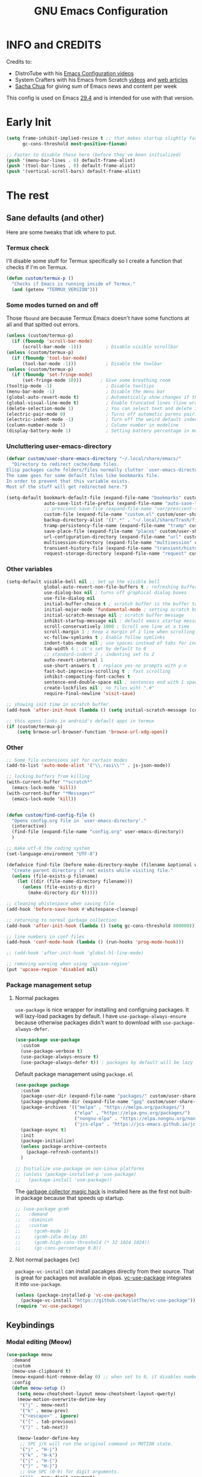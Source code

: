 #+title: GNU Emacs Configuration
#+auto_tangle: t

* Table of Contents :toc:noexport:
- [[#info-and-credits][INFO and CREDITS]]
- [[#early-init][Early Init]]
- [[#the-rest][The rest]]
  - [[#sane-defaults-and-other][Sane defaults (and other)]]
    - [[#termux-check][Termux check]]
    - [[#some-modes-turned-on-and-off][Some modes turned on and off]]
    - [[#uncluttering-user-emacs-directory][Uncluttering user-emacs-directory]]
    - [[#other-variables][Other variables]]
    - [[#other][Other]]
    - [[#package-management-setup][Package management setup]]
      - [[#normal-packages][Normal packages]]
      - [[#not-normal-packages-vc][Not normal packages (vc)]]
  - [[#keybindings][Keybindings]]
    - [[#modal-editing-meow][Modal editing (Meow)]]
    - [[#flashing][Flashing]]
    - [[#setting-keybindings][Setting keybindings]]
  - [[#built-in-packages][Built-in packages]]
    - [[#abbreviations][Abbreviations]]
    - [[#file-history][File history]]
    - [[#remembering-file-place][Remembering file place]]
    - [[#eww][EWW]]
    - [[#line-numbers][Line numbers]]
    - [[#project-management][Project management]]
    - [[#tabs][Tabs]]
    - [[#ibuffer][Ibuffer]]
  - [[#appearance][Appearance]]
    - [[#dashboard][Dashboard]]
    - [[#fonts][Fonts]]
      - [[#setting-fonts][Setting fonts]]
      - [[#enabling-programming-ligatures][Enabling programming ligatures]]
      - [[#mixed-pitch][Mixed Pitch]]
    - [[#highlight-todo][Highlight TODO]]
    - [[#icons][Icons]]
      - [[#all-the-icons][ALL THE ICONS]]
      - [[#nerd-icons][NERD ICONS]]
    - [[#modeline][Modeline]]
    - [[#rainbow-delimiters][Rainbow delimiters]]
    - [[#dispaly-color-codes][Dispaly color codes]]
    - [[#theme][Theme]]
  - [[#completion][Completion]]
    - [[#in-buffer-completion-corfu][In-buffer completion (corfu)]]
    - [[#minibuffer-completion-vertico-with-consult][Minibuffer completion (vertico with consult)]]
      - [[#vertico][Vertico]]
      - [[#consult][Consult]]
      - [[#annotations-marginalia][Annotations (marginalia)]]
  - [[#dired][Dired]]
    - [[#dired-1][Dired]]
    - [[#dirvish][Dirvish]]
  - [[#docs][Docs]]
    - [[#helpful][Helpful]]
    - [[#which-key][Which-key]]
  - [[#elfeed][Elfeed]]
  - [[#magit][Magit]]
  - [[#org-mode][Org Mode]]
    - [[#initial-tweaks][Initial tweaks]]
    - [[#org-tempo][Org Tempo]]
    - [[#org-appear][Org appear]]
    - [[#org-auto-tangle][Org auto tangle]]
    - [[#org-roam][Org Roam]]
    - [[#org-yt][Org yt]]
    - [[#sliced-images][Sliced images]]
    - [[#toc][TOC]]
  - [[#parenthesis][Parenthesis]]
  - [[#programming][Programming]]
    - [[#compiling][Compiling]]
    - [[#flycheck][Flycheck]]
    - [[#lsp][LSP]]
    - [[#language-support][Language support]]
    - [[#languages][Languages]]
      - [[#shells][Shells]]
      - [[#c][C++]]
      - [[#elisp][Elisp]]
      - [[#python][Python]]
      - [[#web][Web]]
    - [[#lorem-ipsum-generator][Lorem ipsum generator]]
    - [[#tree-sitter][Tree-sitter]]
    - [[#templates][Templates]]
      - [[#startup-templates][Startup templates]]
      - [[#command-templates][Command templates]]
  - [[#shells-and-terminals][Shells and terminals]]
    - [[#shell][Shell]]
    - [[#eshell][Eshell]]
      - [[#eat][EAT]]
    - [[#vterm][Vterm]]
  - [[#sudo-edit][Sudo edit]]
  - [[#translation][Translation]]
  - [[#windowbuffer-management][Window/buffer management]]
    - [[#buffer-move][Buffer-move]]
  - [[#writeroom][Writeroom]]
  - [[#display-buffer-alist][display-buffer-alist]]
  - [[#m3u-mode][M3U mode]]

* INFO and CREDITS
Credits to:
- DistroTube with his [[https://youtube.com/playlist?list=PL5--8gKSku15e8lXf7aLICFmAHQVo0KXX][Emacs Configuration videos]]
- System Crafters with his Emacs from Scratch [[https://youtube.com/playlist?list=PLEoMzSkcN8oPH1au7H6B7bBJ4ZO7BXjSZ][videos]] and [[https://systemcrafters.net/emacs-from-scratch/][web articles]]
- [[https://sachachua.com/blog/][Sacha Chua]] for giving sum of Emacs news and content per week

This config is used on Emacs _29.4_ and is intended for use with that version.
* Early Init
#+begin_src emacs-lisp :tangle ./early-init.el
(setq frame-inhibit-implied-resize t ;; that makes startup slightly faster
      gc-cons-threshold most-positive-fixnum)

;; Faster to disable these here (before they've been initialized)
(push '(menu-bar-lines . 0) default-frame-alist)
(push '(tool-bar-lines . 0) default-frame-alist)
(push '(vertical-scroll-bars) default-frame-alist)
#+end_src
* The rest
#+PROPERTY: header-args :tangle init.el
** Sane defaults (and other)
Here are some tweaks that idk where to put.
*** Termux check
I'll disable some stuff for Termux specifically so I create a function that checks if I'm on Termux.
#+begin_src emacs-lisp
(defun custom/termux-p ()
  "Checks if Emacs is running inside of Termux."
  (and (getenv "TERMUX_VERSION")))
#+end_src
*** Some modes turned on and off
Those =fbound= are because Termux Emacs doesn't have some functions at all and that spitted out errors.
#+begin_src emacs-lisp
(unless (custom/termux-p)
  (if (fboundp 'scroll-bar-mode)
      (scroll-bar-mode -1)))         ; Disable visible scrollbar
(unless (custom/termux-p)
  (if (fboundp 'tool-bar-mode)
      (tool-bar-mode -1)))           ; Disable the toolbar
(unless (custom/termux-p)
  (if (fboundp 'set-fringe-mode)
      (set-fringe-mode 10)))       ; Give some breathing room
(tooltip-mode -1)                    ; Disable tooltips
(menu-bar-mode -1)                   ; Disable the menu bar
(global-auto-revert-mode t)          ; Automatically show changes if the file has changed
(global-visual-line-mode t)          ; Enable truncated lines (line wrapping)
(delete-selection-mode 1)            ; You can select text and delete it by typing (in emacs keybindings).
(electric-pair-mode 0)               ; Turns off automatic parens pairing
(electric-indent-mode -1)            ; Turn off the weird default indenting.
(column-number-mode 1)               ; Column number in modeline
(display-battery-mode 1)             ; Setting battery percentage in modeline
#+end_src
*** Uncluttering user-emacs-directory
#+begin_src emacs-lisp
(defvar custom/user-share-emacs-directory "~/.local/share/emacs/"
  "Directory to redirect cache/dump files.
Elisp packages cache folders/files normally clutter `user-emacs-directory'.
The same goes for some default files like bookmarks file.
In order to prevent that this variable exists.
Most of the stuff will get redirected here.")

(setq-default bookmark-default-file (expand-file-name "bookmarks" custom/user-share-emacs-directory) ; bookmarks file put somewhere else
              auto-save-list-file-prefix (expand-file-name "auto-save-list/.saves-" custom/user-share-emacs-directory)
              ;; prescient-save-file (expand-file-name "var/prescient-save.el" custom/user-share-emacs-directory)
              custom-file (expand-file-name "custom.el" custom/user-share-emacs-directory) ; custom settings that emacs autosets put into it's own file
              backup-directory-alist '((".*" . "~/.local/share/Trash/files")) ; moving backup files to trash directory
              tramp-persistency-file-name (expand-file-name "tramp" custom/user-share-emacs-directory) ; tramp file put somewhere else
              save-place-file (expand-file-name "places" custom/user-share-emacs-directory)
              url-configuration-directory (expand-file-name "url" custom/user-share-emacs-directory) ; cache from urls (eww)
              multisession-directory (expand-file-name "multisession" custom/user-share-emacs-directory)
              transient-history-file (expand-file-name "transient/history.el" custom/user-share-emacs-directory)
              request-storage-directory (expand-file-name "request" custom/user-share-emacs-directory))
#+end_src
*** Other variables
#+begin_src emacs-lisp
(setq-default visible-bell nil ;; Set up the visible bell
              global-auto-revert-non-file-buffers t ; refreshing buffers when files have changed
              use-dialog-box nil ; turns off graphical dialog boxes
              use-file-dialog nil
              initial-buffer-choice t ; scratch buffer is the buffer to show at the startup
              initial-major-mode 'fundamental-mode ; setting scratch buffer in `fundamental-mode'
              initial-scratch-message nil ; scratch buffer message
              inhibit-startup-message nil ; default emacs startup message
              scroll-conservatively 1000 ; Scroll one line at a time
              scroll-margin 1 ; Keep a margin of 1 line when scrolling at the window's edge
              vc-follow-symlinks t ; Enable follow symlinks
              indent-tabs-mode nil ; use spaces instead of tabs for indenting
              tab-width 4 ; it's set by default to 8
              ;; standard-indent 2 ; indenting set to 2
              auto-revert-interval 1
              use-short-answers t ; replace yes-no prompts with y-n
              fast-but-imprecise-scrolling t ; fast scrolling
              inhibit-compacting-font-caches t
              sentence-end-double-space nil ; sentences end with 1 space
              create-lockfiles nil ; no files wiht ".#"
              require-final-newline 'visit-save)

;; showing init time in scratch buffer
(add-hook 'after-init-hook (lambda () (setq initial-scratch-message (concat "Initialization time: " (emacs-init-time)))))

;; this opens links in android's default apps in termux
(if (custom/termux-p)
    (setq browse-url-browser-function 'browse-url-xdg-open))
#+end_src
*** Other
#+begin_src emacs-lisp
;; Some file extensions set for certain modes
(add-to-list 'auto-mode-alist '("\\.rasi\\'" . js-json-mode))

;; locking buffers from killing
(with-current-buffer "*scratch*"
  (emacs-lock-mode 'kill))
(with-current-buffer "*Messages*"
  (emacs-lock-mode 'kill))


(defun custom/find-config-file ()
  "Opens config.org file in `user-emacs-directory'."
  (interactive)
  (find-file (expand-file-name "config.org" user-emacs-directory))
  )

;; make utf-8 the coding system
(set-language-environment "UTF-8")

(defadvice find-file (before make-directory-maybe (filename &optional wildcards) activate)
  "Create parent directory if not exists while visiting file."
  (unless (file-exists-p filename)
    (let ((dir (file-name-directory filename)))
      (unless (file-exists-p dir)
        (make-directory dir t)))))

;; cleaning whistespace when saving file
(add-hook 'before-save-hook #'whitespace-cleanup)

;; returning to normal garbage collection
(add-hook 'after-init-hook (lambda () (setq gc-cons-threshold 800000)))

;; line numbers in conf files
(add-hook 'conf-mode-hook (lambda () (run-hooks 'prog-mode-hook)))

;; (add-hook 'after-init-hook 'global-hl-line-mode)

;; removing warning when using `upcase-region'
(put 'upcase-region 'disabled nil)
#+end_src
*** Package management setup
**** Normal packages
=use-package= is nice wrapper for installing and configruing packages.
It will lazy-load packages by default.
I have =use-package-always-ensure= because otherwise packages didn't want to download with =use-package-always-defer=.
#+begin_src emacs-lisp
(use-package use-package
  :custom
  (use-package-verbose t)
  (use-package-always-ensure t)
  (use-package-always-defer t)) ; packages by default will be lazy loaded, like they will have defer: t
#+end_src

Default package management using =package.el=
#+begin_src emacs-lisp
(use-package package
  :custom
  (package-user-dir (expand-file-name "packages/" custom/user-share-emacs-directory))
  (package-gnupghome-dir (expand-file-name "gpg" custom/user-share-emacs-directory))
  (package-archives '(("melpa" . "https://melpa.org/packages/")
                      ("elpa" . "https://elpa.gnu.org/packages/")
                      ("nongnu-elpa" . "https://elpa.nongnu.org/nongnu/")
                      ("jcs-elpa" . "https://jcs-emacs.github.io/jcs-elpa/packages/")))
  (package-async t)
  :init
  (package-initialize)
  (unless package-archive-contents
    (package-refresh-contents))
  )

;; Initialize use-package on non-Linux platforms
;; (unless (package-installed-p 'use-package)
;;   (package-install 'use-package))
#+end_src

The [[https://gitlab.com/koral/gcmh][garbage collector magic hack]] is installed here as the first not built-in package because that speeds up startup.
#+begin_src emacs-lisp
;; (use-package gcmh
;;   :demand
;;   :diminish
;;   :custom
;;     (gcmh-mode 1)
;;     (gcmh-idle-delay 10)
;;     (gcmh-high-cons-threshold (* 32 1024 1024))
;;     (gc-cons-percentage 0.8))
#+end_src
**** Not normal packages (vc)
=package-vc-install= can install pacakges directly from their source.
That is great for packages not available in elpas.
[[https://github.com/slotThe/vc-use-package][vc-use-package]] integrates it into =use-package=.
#+begin_src emacs-lisp
(unless (package-installed-p 'vc-use-package)
  (package-vc-install "https://github.com/slotThe/vc-use-package"))
(require 'vc-use-package)
#+end_src
** Keybindings
*** Modal editing (Meow)
#+begin_src emacs-lisp
(use-package meow
  :demand
  :custom
  (meow-use-clipboard t)
  (meow-expand-hint-remove-delay 0) ;; when set to 0, it disables numbers popup
  :config
  (defun meow-setup ()
    (setq meow-cheatsheet-layout meow-cheatsheet-layout-qwerty)
    (meow-motion-overwrite-define-key
     '("j" . meow-next)
     '("k" . meow-prev)
     '("<escape>" . ignore)
     '("{" . tab-previous)
     '("}" . tab-next))

    (meow-leader-define-key
     ;; SPC j/k will run the original command in MOTION state.
     '("j" . "H-j")
     '("k" . "H-k")
     '("{" . "H-{")
     '("}" . "H-}")
     ;; Use SPC (0-9) for digit arguments.
     '("1" . meow-digit-argument)
     '("2" . meow-digit-argument)
     '("3" . meow-digit-argument)
     '("4" . meow-digit-argument)
     '("5" . meow-digit-argument)
     '("6" . meow-digit-argument)
     '("7" . meow-digit-argument)
     '("8" . meow-digit-argument)
     '("9" . meow-digit-argument)
     '("0" . meow-digit-argument)
     '("/" . meow-keypad-describe-key)
     '("?" . meow-cheatsheet))

    (meow-normal-define-key
     '("0" . meow-expand-0)
     '("9" . meow-expand-9)
     '("8" . meow-expand-8)
     '("7" . meow-expand-7)
     '("6" . meow-expand-6)
     '("5" . meow-expand-5)
     '("4" . meow-expand-4)
     '("3" . meow-expand-3)
     '("2" . meow-expand-2)
     '("1" . meow-expand-1)
     '("-" . negative-argument)
     '(";" . meow-reverse)
     '("," . meow-inner-of-thing)
     '("." . meow-bounds-of-thing)
     '("[" . meow-beginning-of-thing)
     '("]" . meow-end-of-thing)
     '("{" . tab-previous)
     '("}" . tab-next)
     '("a" . meow-append)
     '("A" . meow-open-below)
     '("b" . meow-back-word)
     '("B" . meow-back-symbol)
     '("c" . meow-change)
     '("d" . meow-delete)
     '("D" . meow-backward-delete)
     '("e" . meow-next-word)
     '("E" . meow-next-symbol)
     '("f" . meow-find)
     '("g" . meow-cancel-selection)
     '("G" . meow-grab)
     '("h" . meow-left)
     '("H" . meow-left-expand)
     '("i" . meow-insert)
     '("I" . meow-open-above)
     '("j" . meow-next)
     '("J" . meow-next-expand)
     '("k" . meow-prev)
     '("K" . meow-prev-expand)
     '("l" . meow-right)
     '("L" . meow-right-expand)
     '("m" . meow-join)
     '("n" . meow-search)
     '("o" . meow-block)
     '("O" . meow-to-block)
     '("p" . meow-yank)
     '("q" . meow-quit)
     '("Q" . meow-goto-line)
     '("r" . meow-replace)
     '("R" . meow-swap-grab)
     '("s" . meow-kill)
     '("t" . meow-till)
     '("u" . meow-undo)
     '("U" . meow-undo-in-selection)
     '("v" . meow-visit)
     '("w" . meow-mark-word)
     '("W" . meow-mark-symbol)
     '("x" . meow-line)
     '("X" . meow-goto-line)
     '("y" . meow-save)
     '("Y" . meow-sync-grab)
     '("z" . meow-pop-selection)
     '("'" . repeat)
     '("<escape>" . ignore)))

  (meow-setup)
  (meow-global-mode 1)
  )
#+end_src
*** Flashing
When I do =C-u= or =C-d= I will get a flash at the current line.
#+begin_src emacs-lisp
(use-package pulse
  :config
  (defun custom/pulse-line (&rest _)
    "Pulse the current line."
    (pulse-momentary-highlight-one-line (point)))

  (dolist (command '(meow-beginning-of-thing
                     meow-end-of-thing
                     windmove-up
                     windmove-down
                     windmove-left
                     windmove-right
                     other-window
                     scroll-up-command
                     scroll-down-command
                     tab-select
                     tab-next
                     tab-previous))
    (advice-add command :after #'custom/pulse-line))
  )
#+end_src
*** Setting keybindings
#+begin_src emacs-lisp
;; Make ESC quit prompts immediately
(keymap-global-set "<escape>" 'keyboard-escape-quit)
(keymap-global-set "C-c f c" 'custom/find-config-file)
(keymap-global-set "C-c f ." 'find-file-at-point)
(keymap-global-set "C-x K" 'kill-this-buffer)
;; I don't like default window management keybindings so I set my own
;; They are inspired by Doom Emacs keybindings
(keymap-global-set "C-c w j" 'windmove-down)
(keymap-global-set "C-c w h" 'windmove-left)
(keymap-global-set "C-c w k" 'windmove-up)
(keymap-global-set "C-c w l" 'windmove-right)
(keymap-global-set "C-c w v" 'split-window-right)
(keymap-global-set "C-c w s" 'split-window-below)
(keymap-global-set "C-c w c" 'delete-window)
(keymap-global-set "C-c w w" 'other-window)
(keymap-global-set "C-c w q l" 'windmove-delete-right)
(keymap-global-set "C-c w q h" 'windmove-delete-left)
(keymap-global-set "C-c w q j" 'windmove-delete-down)
(keymap-global-set "C-c w q k" 'windmove-delete-up)
(keymap-global-set "M-/" 'hippie-expand)
;; resizing buffer
(keymap-global-set "C-=" 'text-scale-increase)
(keymap-global-set "C-+" 'text-scale-increase)
(keymap-global-set "C--" 'text-scale-decrease)
(global-set-key (kbd "<C-wheel-up>") 'text-scale-increase)
(global-set-key (kbd "<C-wheel-down>") 'text-scale-decrease)
#+end_src
** Built-in packages
*** Abbreviations
Built-in =abbrev-mode= allows for abbreviations.
#+begin_src emacs-lisp
(use-package abbrev
  :ensure nil
  :hook (text-mode . abbrev-mode) ;; `text-mode' is a parent of `org-mode'
  :config
  (if (custom/termux-p)
      (setq abbrev-file-name "~/storage/shared/Sync/backup/abbrev_defs.el")
    (setq abbrev-file-name "~/Sync/backup/abbrev_defs.el"))
  )
#+end_src

I have /btw/ set for /by the way/.
The cool thing is when you type /Btw/ you get /By the way/ with capital /B/ at the beginning.
*** File history
=recentf= is built-in package for remembering file visit history.
#+begin_src emacs-lisp
(use-package recentf
  :hook ((after-init . recentf-mode)
         (kill-emacs . #'recentf-save-list))
  :bind (("C-c f r" . recentf-open))
  :custom
  (recentf-save-file (expand-file-name "recentf" custom/user-share-emacs-directory)) ; location of the file
  (recentf-max-saved-items nil) ; infinite amount of entries in recentf file
  (recentf-auto-cleanup 'never) ; not cleaning recentf file
  )
#+end_src
*** Remembering file place
#+begin_src emacs-lisp
(use-package saveplace
  :ensure nil
  :hook (after-init . save-place-mode))
#+end_src
*** EWW
#+begin_src emacs-lisp
(use-package eww
  :custom (eww-auto-rename-buffer 'title))
#+end_src
*** Line numbers
#+begin_src emacs-lisp
(use-package display-line-numbers
  :hook (prog-mode . display-line-numbers-mode)
  :custom (display-line-numbers-type 'relative))
#+end_src
*** Project management
I'm using built-in =project= package.
#+begin_src emacs-lisp
(use-package project
  :custom (project-list-file (expand-file-name "projects" custom/user-share-emacs-directory)))
#+end_src
*** Tabs
=tab-bar= is built-in package that emulates web browser tab behaviour.
At first I wanted to use [[https://github.com/nex3/perspective-el][perspective]] to have workspaces but it didn't work so I opted for this.
#+begin_src emacs-lisp
(use-package tab-bar
  :init
  (tab-bar-mode 1)
  ;; (advice-add #'tab-new
  ;;             :after
  ;;             (lambda (&rest _) (when (y-or-n-p "Rename tab? ")
  ;;                                 (call-interactively #'tab-rename))))
  :custom-face
  (tab-bar-tab ((nil (:foreground "#151515" :background "#c8c5c7"))))
  :custom
  (tab-bar-show 1)                     ;; hide bar if <= 1 tabs open
  (tab-bar-close-button-show nil)      ;; hide tab close / X button
  (tab-bar-new-button-show nil)      ;; hide tab close / X button
  (tab-bar-tab-hints t)                ;; show tab numbers
  (tab-bar-auto-width-max nil)
  )
#+end_src
*** Ibuffer
#+begin_src emacs-lisp
(use-package ibuffer
  :bind ("C-x C-b" . ibuffer)
  :custom (ibuffer-default-sorting-mode 'filename/process))
#+end_src
** Appearance
*** Dashboard
I'm using [[https://github.com/ichernyshovvv/enlight][enlight]] as it allows for a very minimal dashboard.
#+begin_src emacs-lisp
(use-package enlight
  :hook (enlight-mode . (lambda () (with-current-buffer "*enlight*"
                                    (emacs-lock-mode 'kill))))
  :custom
  (initial-buffer-choice #'enlight)
  (tab-bar-new-tab-choice #'enlight) ;; buffer to show in new tabs
  (enlight-content
   (concat
    (propertize "Welcome to the Church of Emacs" 'face 'success)
    "\n"
    (concat "Startup time: " (emacs-init-time))
    "\n"
    (enlight-menu
     '(("Org Mode"
        ("Org-Agenda (current day)" (org-agenda nil "a") "a")
        ("Org-Agenda (all ideas)" (org-todo-list "IDEA") "i")
        ("Org-Roam notes" (org-roam-node-find) "n")
        ("Org-Roam today daily" (org-roam-dailies-goto-today) "d"))
       ("Other"
        ("Projects" project-switch-project "p"))
       ("Notes to self"
        ("Press q instead of killing buffers"))))))
)
#+end_src
*** Fonts
**** Setting fonts
#+begin_src emacs-lisp
(set-face-attribute 'default nil
                    :font "JetBrainsMono NFM"
                    :height 90
                    :weight 'medium)
(set-face-attribute 'variable-pitch nil
                    :family "Ubuntu Nerd Font"
                    :height 100
                    :weight 'medium)
(set-face-attribute 'fixed-pitch nil
                    :family "JetBrainsMono NFM Mono"
                    :height 80
                    :weight 'medium)
(set-face-attribute 'fixed-pitch-serif nil
                    :inherit 'fixed-pitch
                    :slant 'italic)

;; Makes commented text and keywords italics.
;; This is working in emacsclient but not emacs.
;; Your font must have an italic face available.
(set-face-attribute 'font-lock-comment-face nil
                    :slant 'italic)
;; (set-face-attribute 'font-lock-keyword-face nil
;;   :slant 'italic)

;; This sets the default font on all graphical frames created after restarting Emacs.
;; Does the same thing as 'set-face-attribute default' above, but emacsclient fonts
;; are not right, idk why
(add-to-list 'default-frame-alist '(font . "JetBrainsMono NFM-9"))

;; Uncomment the following line if line spacing needs adjusting.
;; (setq-default line-spacing 0.12)
#+end_src
**** Enabling programming ligatures
Some fonts like [[https://github.com/tonsky/FiraCode/][Fira Code]] have so called /programming ligatures/ that are essentailly nice symbols for combinations of symbols.
[[https://github.com/mickeynp/ligature.el][ligature.el]] allows us in Emacs to use them.
#+begin_src emacs-lisp
(use-package ligature
  :after prog-mode
  :hook (prog-mode . ligature-mode)
  :config
  (ligature-set-ligatures 't '("www"))
  ;; Enable ligatures in programming modes
  (ligature-set-ligatures 'prog-mode '("--" "---" "==" "===" "!=" "!==" "=!=" "=:=" "=/=" "<=" ">=" "&&" "&&&" "&=" "++" "+++" "***" ";;" "!!" "??" "???" "?:" "?." "?=" "<:" ":<" ":>" ">:" "<:<" "<>" "<<<" ">>>" "<<" ">>" "||" "-|" "_|_" "|-" "||-" "|=" "||=" "##" "###" "####" "#{" "#[" "]#" "#(" "#?" "#_" "#_(" "#:" "#!" "#=" "^=" "<$>" "<$" "$>" "<+>" "<+" "+>" "<*>" "<*" "*>" "</" "</>" "/>" "<!--" "<#--" "-->" "->" "->>" "<<-" "<-" "<=<" "=<<" "<<=" "<==" "<=>" "<==>" "==>" "=>" "=>>" ">=>" ">>=" ">>-" ">-" "-<" "-<<" ">->" "<-<" "<-|" "<=|" "|=>" "|->" "<->" "<~~" "<~" "<~>" "~~" "~~>" "~>" "~-" "-~" "~@" "[||]" "|]" "[|" "|}" "{|" "[<" ">]" "|>" "<|" "||>" "<||" "|||>" "<|||" "<|>" "..." ".." ".=" "..<" ".?" "::" ":::" ":=" "::=" ":?" ":?>" "//" "///" "/*" "*/" "/=" "//=" "/==" "@_" "__" "???" "<:<" ";;;")))
#+end_src
**** Mixed Pitch :ARCHIVE:
[[https://gitlab.com/jabranham/mixed-pitch][This]] incorprates variable pitch font into modes. In cases where you would want to keep fixed width font then it will probably keep that font.
I turn that mode in Org Mode.
#+begin_src emacs-lisp
(use-package mixed-pitch
  :unless (custom/termux-p)
  :hook (org-mode . mixed-pitch-mode)
  :diminish
  :config
  (dolist (faces '(;; org-level-1
                   ;; org-level-2
                   ;; org-level-3
                   ;; org-level-4
                   ;; org-level-5
                   ;; org-level-6
                   ;; org-level-7
                   ;; org-level-8
                   org-modern-label
                   org-property-value
                   org-special-keyword
                   org-drawer
                   org-document-face))
    (add-to-list 'mixed-pitch-fixed-pitch-faces faces)))
#+end_src
*** Highlight TODO
Adding highlights to TODO and related words.
#+begin_src emacs-lisp
(use-package hl-todo
  :hook ((org-mode . hl-todo-mode)
         (prog-mode . hl-todo-mode))
  :custom
  (hl-todo-highlight-punctuation ":")
  (hl-todo-keyword-faces
   `(("TODO"       warning bold)
     ("FIXME"      error bold)
     ("HACK"       font-lock-constant-face bold)
     ("REVIEW"     font-lock-keyword-face bold)
     ("NOTE"       success bold)
     ("DEPRECATED" font-lock-doc-face bold))))
#+end_src
*** Icons
**** [[https://github.com/domtronn/all-the-icons.el][ALL THE ICONS]] :ARCHIVE:
#+begin_src emacs-lisp
(use-package all-the-icons
  :if (display-graphic-p))

(use-package all-the-icons-dired
  :after dired
  :hook (dired-mode . all-the-icons-dired-mode))

(use-package all-the-icons-ibuffer
  :after ibuffer
  :hook (ibuffer-mode . all-the-icons-ibuffer-mode))

(use-package all-the-icons-completion
  :after marginalia
  :hook (marginalia-mode . #'all-the-icons-completion-marginalia-setup)
  :config
  (all-the-icons-completion-mode))
#+end_src
**** [[https://github.com/rainstormstudio/nerd-icons.el][NERD ICONS]]
#+begin_src emacs-lisp
(use-package nerd-icons)

(use-package nerd-icons-dired
  :after dired
  :hook (dired-mode . nerd-icons-dired-mode)
  :config
  (advice-add #'wdired-change-to-wdired-mode :before
              (lambda ()
                (if nerd-icons-dired-mode
                    (nerd-icons-dired-mode -1))))
  (advice-add #'wdired-finish-edit :after
              (lambda ()
                (unless nerd-icons-dired-mode
                  (nerd-icons-dired-mode 1))))
  (advice-add #'wdired-exit :after
              (lambda ()
                (unless nerd-icons-dired-mode
                  (nerd-icons-dired-mode 1))))
  (advice-add #'wdired-abort-changes :after
              (lambda ()
                (unless nerd-icons-dired-mode
                  (nerd-icons-dired-mode 1))))
  )

(use-package nerd-icons-ibuffer
  :hook (ibuffer-mode . nerd-icons-ibuffer-mode))

(use-package nerd-icons-completion
  :after marginalia
  :hook (marginalia-mode . #'nerd-icons-completion-marginalia-setup)
  :config (nerd-icons-completion-mode))
#+end_src
*** Modeline
[[https://github.com/seagle0128/doom-modeline][doom-modeline]] is a bar at the bottom of the screen
#+begin_src emacs-lisp
(use-package doom-modeline
  :hook (after-init . doom-modeline-mode)
  :custom (doom-modeline-battery t))
#+end_src
*** Rainbow delimiters
Adding coloring to parentheses.
#+begin_src emacs-lisp
(use-package rainbow-delimiters
  :hook (prog-mode . rainbow-delimiters-mode))
#+end_src
*** Dispaly color codes
[[https://github.com/DevelopmentCool2449/colorful-mode][colorful-mode]] displays the actual color as a background for any hex color value (ex. #ffffff).
#+begin_src emacs-lisp
(use-package colorful-mode
  :hook (prog-mode text-mode))
#+end_src
*** Theme
I started to use [[https://github.com/dylanaraps/pywal][pywal]] for my ricing so I use [[https://github.com/cyruseuros/ewal][this]] as my theme.
#+begin_src emacs-lisp
(use-package doom-themes
  ;; :demand
  :custom
  (doom-themes-enable-bold t)   ; if nil, bold is universally disabled
  (doom-themes-enable-italic t) ; if nil, italics is universally disabled
  :config
  ;; Enable flashing mode-line on errors
  (doom-themes-visual-bell-config)
  ;; Corrects (and improves) org-mode's native fontification.
  (doom-themes-org-config))

(if (custom/termux-p)
    (load-theme 'doom-dracula t) ;; if on termux, use some doom theme
  ;; (progn
  (use-package ewal-doom-themes
    :demand
    :config
    (set-face-attribute 'line-number-current-line nil
                        :foreground (ewal-load-color 'comment)
                        :inherit 'default)
    (set-face-attribute 'line-number nil
                        :foreground (ewal--get-base-color 'green)
                        :inherit 'default)
    (load-theme 'ewal-doom-one t))
  ;; )
  )
#+end_src

With Emacs 29, true transparency has been added.
#+begin_src emacs-lisp
(add-to-list 'default-frame-alist '(alpha-background . 95)) ; For all new frames henceforth
#+end_src
** Completion
*** In-buffer completion (corfu)
[[https://github.com/minad/corfu][corfu]] is minimal completion provider aligning with Emacs built-in tools.
#+begin_src emacs-lisp
(use-package corfu
  :hook (;; (meow-insert-exit . custom/corfu-cleanup)
         (prog-mode . corfu-mode)
         (corfu-mode . corfu-popupinfo-mode))
  :custom
  (corfu-auto t)
  (corfu-auto-prefix 1)
  (corfu-popupinfo-delay nil)
  (tab-always-indent 'complete)
  :custom-face
  (corfu-current ((nil (:inherit vertico-current))))
  ;; :preface
  ;; ;; it doesn't exit when using meow, the fix was inspired by https://gitlab.com/daniel.arnqvist/emacs-config/-/blob/master/init.el?ref_type=heads#L147
  ;; (defun custom/corfu-cleanup ()
  ;;   "Close corfu popup if it is active."
  ;;   (if (boundp 'corfu-mode)
  ;;       (if corfu-mode (corfu-quit))))
  :bind (:map corfu-map
              ("C-j" . corfu-next)
              ("C-k" . corfu-previous)
              ("<escape>" . corfu-quit)))

(use-package nerd-icons-corfu
  :after corfu
  :hook (corfu-mode . (lambda () (add-to-list 'corfu-margin-formatters #'nerd-icons-corfu-formatter)))
  )
#+end_src
*** Minibuffer completion (vertico with consult)
The completion that you get when doing =M-x= for example that lists candidates to choose from.
**** Vertico
I switched from [[https://github.com/abo-abo/swiper#ivy][Ivy]] to [[https://github.com/minad/vertico][Vertico]] because it's simpler.
I don't need it loading immediately so I defer it by a second.
#+begin_src emacs-lisp
(use-package vertico
  :defer 1
  :bind (:map vertico-map
              ("C-j" . vertico-next)
              ("C-k" . vertico-previous)
              ("C-l" . vertico-exit)
              )
  :custom
  (enable-recursive-minibuffers t)
  (vertico-multiform-commands
   '((recentf-open (vertico-sort-function . nil)))) ;; `recentf-open' will not have sorted entries
  :config
  (vertico-mode)
  (vertico-mouse-mode t)
  (vertico-multiform-mode)
  )
#+end_src

=vertico-directory= extension makes file navigation easier
#+begin_src emacs-lisp
(use-package vertico-directory
  :after vertico
  :ensure nil
  ;; More convenient directory navigation commands
  :bind (:map vertico-map
              ("RET" . vertico-directory-enter)
              ("C-l" . vertico-directory-enter)
              ("DEL" . vertico-directory-delete-char)
              ("M-DEL" . vertico-directory-delete-word))
  ;; Tidy shadowed file names
  :hook (rfn-eshadow-update-overlay . vertico-directory-tidy))
#+end_src

[[https://github.com/oantolin/orderless][Orderless]] is used for using different completion style across whole Emacs.
#+begin_src emacs-lisp
(use-package orderless
  :after vertico
  :init
  ;; Configure a custom style dispatcher (see the Consult wiki)
  ;; (setq orderless-style-dispatchers '(+orderless-consult-dispatch orderless-affix-dispatch)
  ;;       orderless-component-separator #'orderless-escapable-split-on-space)
  (setq completion-styles '(orderless basic)
        completion-category-defaults nil
        completion-category-overrides '((file (styles partial-completion)))))
#+end_src

Built-in =savehist-mode= saves minibuffer history
#+begin_src emacs-lisp
(use-package savehist
  :init (savehist-mode t)
  :custom (savehist-file (expand-file-name "history" custom/user-share-emacs-directory)))
#+end_src
**** Consult
[[https://github.com/minad/consult][Consult]] has lots of useful commands with minibuffer completion.
#+begin_src emacs-lisp
(use-package consult
  ;; :after vertico
  :init
  ;; Use `consult-completion-in-region' if Vertico is enabled.
  ;; Otherwise use the default `completion--in-region' function.
  (setq completion-in-region-function
        (lambda (&rest args)
          (apply (if vertico-mode
                     #'consult-completion-in-region
                   #'completion--in-region)
                 args)))
  (defalias 'project-find-file 'consult-project-buffer)
  :bind
  ([remap project-find-file] . consult-project-buffer)
  ([remap goto-line] . consult-goto-line)
  ([remap imenu] . consult-imenu)
  :config
  ;; disabling `display-buffer-alist' for `consult-project-buffer'
  (advice-add 'consult-project-buffer :around
              (lambda (orig-fun &rest args)
                (let ((display-buffer-alist nil))
                  (apply orig-fun args))))
  )
#+end_src
**** Annotations (marginalia)
[[https://github.com/minad/marginalia][Marginalia]] shows candidatate's annotations
#+begin_src emacs-lisp
(use-package marginalia
  :after vertico
  :bind (:map minibuffer-local-map
              ("M-A" . marginalia-cycle))
  :custom (marginalia--pangram "Lorem ipsum dolor sit amet, consectetur adipiscing elit.")
  :init (marginalia-mode))
#+end_src
** Dired
Dired is bult-in file manager for Emacs. It uses =ls= for displaying directories.
I don't know why, but I always think that dired doesn't have moving file functionality.
It has with renaming function by pressing =R=. You can rename the file and/or move it to some other directory just like =mv= shell command.
*** Dired
I still do some configurations because dirvish at its core uses dired and its keybindings.
#+begin_src emacs-lisp
(use-package dired
  :ensure nil
  :hook (dired-mode . dired-hide-details-mode)
  :bind (:map dired-mode-map
              ("b" . dired-up-directory))
  :custom
  (insert-directory-program "ls")
  (dired-listing-switches "-lvX --almost-all --group-directories-first --human-readable")
  (dired-kill-when-opening-new-dired-buffer t)
  (image-dired-dir (expand-file-name "image-dired" custom/user-share-emacs-directory))
  (dired-auto-revert-buffer t)
  (dired-hide-details-hide-symlink-targets nil)
  (dired-recursive-copies 'always)
  (dired-recursive-deletes 'always)
  (dired-vc-rename-file t)
  (dired-guess-shell-alist-user
   (list '("\\.\\(png\\|jpg\\|jpeg\\|gif\\|svg\\|bmp\\|webp\\)$" "swayimg")
         '("\\.\\(pdf\\|epub\\)$" "zathura")))
  (dired-dwim-target t)
  :config
  (defun dired-do-flush-lines (regexp)
    "Do `flush-lines' on all marked files.
REGEXP is the argument used for `flush-lines'."
    (interactive "s")
    (dired-map-over-marks-check
     (lambda ()
       (let ((file (dired-get-filename)))
         (with-temp-buffer
           (insert-file-contents file)
           (flush-lines regexp)
           (write-region (point-min) (point-max) file)))
       nil)
     nil
     'flush-score-blocks-in-dired-files))
  )

(use-package diredfl
  :after dired
  :hook
  ((dired-mode . diredfl-mode)
   ;; highlight parent and directory preview as well
   (dirvish-directory-view-mode . diredfl-mode))
  :config
  (set-face-attribute 'diredfl-dir-name nil :bold t))
#+end_src
*** Dirvish :ARCHIVE:
[[https://github.com/alexluigit/dirvish][Dirvish]] is well made ranger/lf like dired extension.
+I don't currently use that since it displays all files as buffers and doesn't kill them.+
It kills the buffers when =dirvish-quit= is called or when you enter the file.
#+begin_src emacs-lisp
(use-package dirvish
  :unless (custom/termux-p)
  :init (dirvish-override-dired-mode t) ; dirvish takes over dired
  :custom
  (dirvish-cache-dir (expand-file-name "dirvish" custom/user-share-emacs-directory))
  (dirvish-attributes '(collapse git-msg file-time file-size))
  (dirvish-default-layout '(1 0.15 0.5))
  :config
  ;; (evil-collection-define-key 'normal 'dirvish-mode-map
  ;;   "p" 'dirvish-yank-menu
  ;;   "q" 'dirvish-quit)
  ;; (dirvish-define-preview eza (file)
  ;;   "Use `eza' to generate directory preview."
  ;;   :require ("eza") ; tell Dirvish to check if we have the executable
  ;;   (when (file-directory-p file) ; we only interest in directories here
  ;;     `(shell . ("eza" "-al" "--color=always" "--icons"
  ;;                "--group-directories-first" ,file))))
  ;; (add-to-list 'dirvish-preview-dispatchers 'eza)
  ;; lines not wrapping
  (add-hook 'dirvish-find-entry-hook
            (lambda (&rest _) (setq-local truncate-lines t)))
  ;; rebinds all dired commands to `dirvish-dwim' so when I only have 1 window dirvish will have 3 pane view
  ;; (defalias 'dired 'dirvish-dwim)
  )
#+end_src
** Docs
*** Helpful
[[https://github.com/Wilfred/helpful][This]] makes Emacs documentation look pretty.
#+begin_src emacs-lisp
(use-package helpful
  :bind
  ([remap describe-function] . helpful-function)
  ([remap describe-command] . helpful-command)
  ([remap describe-symbol] . helpful-symbol)
  ([remap describe-variable] . helpful-variable)
  ([remap describe-key] . helpful-key)
  ("C-h C-." . helpful-at-point)
  :custom (helpful-max-buffers nil)
  )
#+end_src
*** Which-key
[[https://github.com/justbur/emacs-which-key][It]] shows you available keybindings, the default ones and the ones you create.
It takes few seconds to load and that's why I defer it by 5 seconds.
#+begin_src emacs-lisp
(use-package which-key
  :unless (custom/termux-p)
  :diminish
  :defer 5
  :custom
  (which-key-side-window-location 'bottom)
  (which-key-sort-order #'which-key-key-order-alpha)
  (which-key-sort-uppercase-first nil)
  (which-key-add-column-padding 1)
  (which-key-max-display-columns nil)
  (which-key-min-display-lines 6)
  (which-key-max-description-length nil)
  (which-key-allow-imprecise-window-fit nil)
  (which-key-separator "  ")
  (which-key-idle-delay 0.5)
  :config
  (which-key-mode 1))
#+end_src
** Elfeed
[[https://github.com/skeeto/elfeed][Elfeed]] is a RSS feed reader.
#+begin_src emacs-lisp
(use-package elfeed
  :unless (custom/termux-p)
  :custom
  (elfeed-db-directory (expand-file-name "elfeed" custom/user-share-emacs-directory)) ; cache? directory
  (elfeed-feeds  '("https://sachachua.com/blog/feed/" "https://planet.emacslife.com/atom.xml"))
  (elfeed-search-filter "@6-months-ago")
  :bind (:map elfeed-search-mode-map)
  ("f" . elfeed-search-show-entry))
#+end_src
** Magit
[[https://magit.vc/][Magit]] is a git client.
#+begin_src emacs-lisp
(use-package magit
  :custom
  (magit-display-buffer-function 'magit-display-buffer-fullframe-status-topleft-v1)
  (magit-bury-buffer-function 'magit-restore-window-configuration))
#+end_src
** Org Mode
[[https://orgmode.org/][Org Mode]] is one of the killer features of Emacs.
It's very big markup language like Markdown.
Here I'm improving it as much as I can.
*** Initial tweaks
A whole lot of stuff.
#+begin_src emacs-lisp
(use-package org
  :ensure nil
  :hook
  (org-mode . (lambda () (add-hook 'text-scale-mode-hook #'custom/org-resize-latex-overlays nil t)))
  (org-mode . electric-pair-local-mode)
  ;; after archiving tasks, agenda files aren't saved, I fix that
  (org-archive . (lambda () (save-some-buffers '('org-agenda-files))))
  ;; (org-capture-after-finalize . (lambda () (save-some-buffers '('org-agenda-files))))
  :bind
  ([remap org-return] . custom/org-good-return)
  ("C-c n a" . org-agenda)
  ("C-c n c" . org-capture)
  (:map org-mode-map
        ("C-x n t" . org-toggle-narrow-to-subtree)
        ("C-x n r" . custom/org-reverso-grammar-subtree)
        )
  :custom-face
  ;; setting size of headers
  (org-document-title ((nil (:inherit outline-1 :height 1.7))))
  (org-level-1 ((nil (:inherit outline-1 :height 1.2))))
  (org-level-2 ((nil (:inherit outline-2 :height 1.2))))
  (org-level-3 ((nil (:inherit outline-3 :height 1.2))))
  (org-level-4 ((nil (:inherit outline-4 :height 1.2))))
  (org-level-5 ((nil (:inherit outline-5 :height 1.2))))
  (org-level-6 ((nil (:inherit outline-6 :height 1.2))))
  (org-level-7 ((nil (:inherit outline-7 :height 1.2))))
  (org-list-dt ((nil (:weight bold))))
  (org-agenda-date-today ((nil (:height 1.3))))
  ;; (org-ellipsis ((nil (:underline t))))
  :custom
  (org-todo-keywords
   '((sequence
      "TODO(t)"  ; A task that needs doing & is ready to do
      "PROJ(p)"  ; A project, which usually contains other tasks
      "LOOP(r)"  ; A recurring task
      "STRT(s)"  ; A task that is in progress
      "WAIT(w)"  ; Something external is holding up this task
      "HOLD(h)"  ; This task is paused/on hold because of me
      "IDEA(i)"  ; An unconfirmed and unapproved task or notion
      "|"
      "DONE(d)"  ; Task successfully completed
      "KILL(k)") ; Task was cancelled, aborted or is no longer applicable
     (sequence
      "[ ](T)"   ; A task that needs doing
      "[-](S)"   ; Task is in progress
      "[?](W)"   ; Task is being held up or paused
      "|"
      "[X](D)")  ; Task was completed
     (sequence
      "|"
      "OKAY(o)"
      "YES(y)"
      "NO(n)")))
  (org-capture-templates
   '(("t" "Todo" entry (file "agenda/inbox.org")
      "* TODO %?\n %a")))
  ;; ============ org agenda ============
  (org-agenda-files (list (expand-file-name "agenda/agenda.org" org-roam-directory)(expand-file-name "agenda/inbox.org" org-roam-directory)))
  (org-archive-location (expand-file-name "agenda/agenda-archive.org::" org-roam-directory))
  (org-agenda-prefix-format ;; format at which tasks are displayed
   '((agenda . " %i ")
     (todo . " %i ")
     (tags . "%c %-12:c")
     (search . "%c %-12:c")))
  (org-agenda-category-icon-alist ;; icons for categories
   `(("tech" ,(list (nerd-icons-mdicon "nf-md-laptop" :height 1.5)) nil nil :ascent center)
     ("school" ,(list (nerd-icons-mdicon "nf-md-school" :height 1.5)) nil nil :ascent center)
     ("personal" ,(list (nerd-icons-mdicon "nf-md-drama_masks" :height 1.5)) nil nil :ascent center)
     ("content" ,(list (nerd-icons-faicon "nf-fae-popcorn" :height 1.5)) nil nil :ascent center)))
  (org-agenda-include-all-todo nil)
  (org-agenda-start-day "+0d")
  ;; (org-agenda-span 3)
  (org-agenda-hide-tags-regexp ".*")
  (org-agenda-skip-scheduled-if-done t)
  (org-agenda-skip-deadline-if-done t)
  (org-agenda-skip-timestamp-if-done t)
  (org-agenda-columns-add-appointments-to-effort-sum t)
  (org-agenda-custom-commands
   '(("i" "Ideas" todo "IDEA")
     ("n" "Agenda and all TODOs"
      ((agenda "")
       (alltodo "")))))
  (org-agenda-default-appointment-duration 60)
  (org-agenda-mouse-1-follows-link t)
  (org-agenda-skip-unavailable-files t)
  (org-agenda-use-time-grid nil)
  (org-agenda-block-separator 8411)
  (org-agenda-window-setup 'current-window)
  (org-refile-targets '((org-agenda-files :maxlevel . 1)))
  (org-refile-use-outline-path nil)
  (org-hide-emphasis-markers t)
  ;; (org-hide-leading-stars t)
  (org-html-validation-link nil)
  (org-pretty-entities t)
  (org-image-actual-width '(300 600))
  (org-startup-with-inline-images t)
  (org-startup-indented t) ;; use `org-indent-mode' at startup
  (org-indent-mode-turns-on-hiding-stars nil)
  ;; (org-cycle-inline-images-display t)
  (org-cycle-separator-lines 0)
  (org-display-remote-inline-images 'download)
  (org-list-allow-alphabetical t)
  (org-log-done t)
  (org-log-into-drawer t) ;; time tamps from headers and etc. get put into :LOGBOOK: drawer
  (org-fontify-quote-and-verse-blocks t)
  (org-preview-latex-image-directory (expand-file-name "org/lateximg/" custom/user-share-emacs-directory))
  (org-preview-latex-default-process 'dvisvgm)
  (org-latex-to-html-convert-command "latexmlc \\='literal:%i\\=' --profile=math --preload=siunitx.sty 2>/dev/null")
  (org-id-link-to-org-use-id 'create-if-interactive-and-no-custom-id)
  (org-id-locations-file (expand-file-name "org/.org-id-locations" custom/user-share-emacs-directory))
  (org-return-follows-link t)
  (org-blank-before-new-entry nil) ;; no blank lines when doing M-return
  (org-M-RET-may-split-line nil)
  (org-insert-heading-respect-content t)
  (org-tags-column 0)
  (org-babel-load-languages '((emacs-lisp . t) (shell . t) (C . t)))
  (org-confirm-babel-evaluate nil)
  (org-edit-src-content-indentation 0)
  (org-src-preserve-indentation t)
  (org-export-preserve-breaks t)
  (org-export-allow-bind-keywords t)
  (org-export-with-toc nil)
  (org-export-with-smart-quotes t)
  (org-export-backends '(ascii html icalendar latex odt md))
  ;; (org-export-with-properties t)
  (org-startup-folded t)
  ;; (org-ellipsis "󱞣")
  (org-link-file-path-type 'relative)
  :config
  ;; live latex preview
  (defun custom/org-resize-latex-overlays ()
    "Rescales all latex preview fragments correctly with the text size
as you zoom text. It's fast, since no image regeneration is
required."
    (cl-loop for o in (car (overlay-lists))
             if (eq (overlay-get o 'org-overlay-type) 'org-latex-overlay)
             do (plist-put (cdr (overlay-get o 'display))
                           :scale (expt text-scale-mode-step
                                        text-scale-mode-amount))))
  (plist-put org-format-latex-options :foreground nil)
  (plist-put org-format-latex-options :background nil)

  ;; meow custom state (inspired by https://aatmunbaxi.netlify.app/comp/meow_state_org_speed/)
  (setq meow-org-motion-keymap (make-keymap))
  (meow-define-state org-motion
    "Org-mode structural motion"
    :lighter "[O]"
    :keymap meow-org-motion-keymap)

  (meow-define-keys 'org-motion
    '("<escape>" . meow-normal-mode)
    '("SPC" . meow-keypad)
    '("i" . meow-insert-mode)
    '("g" . meow-normal-mode)
    '("u" .  meow-undo)
    ;; Moving between headlines
    '("k" .  org-previous-visible-heading)
    '("j" .  org-next-visible-heading)
    '("<up>" .  org-previous-visible-heading)
    '("<down>" .  org-next-visible-heading)
    ;; Moving between headings at the same level
    '("p" .  org-backward-heading-same-level)
    '("n" .  org-forward-heading-same-level)
    '("<left>" .  org-backward-heading-same-level)
    '("<right>" .  org-forward-heading-same-level)
    ;; Moving subtrees themselves
    '("K" .  org-move-subtree-up)
    '("J" .  org-move-subtree-down)
    ;; Subtree de/promotion
    '("L" .  org-demote-subtree)
    '("H" .  org-promote-subtree)
    ;; Completion-style search of headings
    '("v" .  consult-org-heading)
    ;; Setting subtree metadata
    '("l" .  org-set-property)
    '("t" .  org-todo)
    '("d" .  org-deadline)
    '("s" .  org-schedule)
    '("e" .  org-set-effort)
    ;; Block navigation
    '("b" .  org-previous-block)
    '("f" .  org-next-block)
    ;; Narrowing/widening
    '("N" .  org-narrow-to-subtree)
    '("W" .  widen))

  (meow-define-keys 'normal
    '("O" . meow-org-motion-mode))

  ;; In tables pressing RET doesn't follow links.
  ;; I fix that
  (defun custom/org-good-return ()
    "`org-return' that allows for following links in table."
    (interactive)
    (if (org-at-table-p)
        (if (org-in-regexp org-link-any-re 1)
            (org-open-at-point)
          (org-return))
      (org-return)))

  ;; saving agenda files after changing TODO state in `org-agenda'
  (advice-add 'org-agenda-todo :after
              (lambda (&rest _)
                (when (called-interactively-p 'any)
                  (save-some-buffers (list org-agenda-files)))))
  ;; saving agenda files after refiling
  (advice-add #'org-refile :after
              (lambda (&rest _) (save-some-buffers 'org-agenda-files)))
  ;; unfolding every header when using `meow-visit'
  (advice-add 'meow-visit :before
              (lambda (&rest _)
                (if (eq major-mode 'org-mode)
                    (unless (eq org-cycle-global-status 'all)
                      (org-fold-show-all)))))
  ;; basically every heading will be shown in imenu
  (with-eval-after-load 'org-indent
    (setq org-imenu-depth org-indent--deepest-level))
  )



;; it's for html source block syntax highlighting
(use-package htmlize)
#+end_src
*** Org Tempo
=org-tempo= is a module within org that can be enabled. It allows for '<s' followed by TAB to expand to a =begin_src= tag. Other expansions available include:

| Typing the below + TAB | Expands to ...                      |
|------------------------+-------------------------------------|
| <a                     | =#+BEGIN_EXPORT ascii= … =#+END_EXPORT= |
| <c                     | =#+BEGIN_CENTER= … =#+END_CENTER=       |
| <C                     | =#+BEGIN_COMMENT= … =#+END_COMMENT=     |
| <e                     | =#+BEGIN_EXAMPLE= … =#+END_EXAMPLE=     |
| <E                     | =#+BEGIN_EXPORT= … =#+END_EXPORT=       |
| <h                     | =#+BEGIN_EXPORT html= … =#+END_EXPORT=  |
| <l                     | =#+BEGIN_EXPORT latex= … =#+END_EXPORT= |
| <q                     | =#+BEGIN_QUOTE= … =#+END_QUOTE=         |
| <s                     | =#+BEGIN_SRC= … =#+END_SRC=             |
| <v                     | =#+BEGIN_VERSE= … =#+END_VERSE=         |

Since it's not a separate package, I can't use =use-package= on it.
#+begin_src emacs-lisp
(with-eval-after-load 'org
  (require 'org-tempo)
  (add-to-list 'org-structure-template-alist '("sh" . "src sh"))
  (add-to-list 'org-structure-template-alist '("el" . "src emacs-lisp"))
  (add-to-list 'org-structure-template-alist '("cpp" . "src cpp"))
  (add-to-list 'org-structure-template-alist '("html" . "src html"))
  ;; The following prevents <> from auto-pairing when electric-pair-mode is on.
  ;; Otherwise, org-tempo is broken when you try to <s TAB...
  (add-hook 'org-mode-hook (lambda ()
                             (setq-local electric-pair-inhibit-predicate
                                         `(lambda (c)
                                            (if (char-equal c ?<) t (,electric-pair-inhibit-predicate c))))))
  )
#+end_src
*** Org appear
With [[https://github.com/awth13/org-appear][this]] emphasis markers will display when hovering on rich text.
It's set up so it will display markers when entering insert mode.
#+begin_src emacs-lisp
(use-package org-appear
  :after org
  :hook (org-mode . org-appear-mode)
  :custom
  (org-appear-trigger 'manual)
  (org-appear-autolinks t)
  :config
  (add-hook 'org-appear-mode-hook (lambda ()
                                    (add-hook 'meow-insert-enter-hook
                                              #'org-appear-manual-start
                                              nil
                                              t)
                                    (add-hook 'meow-insert-exit-hook
                                              #'org-appear-manual-stop
                                              nil
                                              t)))
  )
#+end_src
*** Org auto tangle
[[https://github.com/yilkalargaw/org-auto-tangle][org-auto-tangle]] automatically tangles files that have =#+auto_tangle: t= in them.
#+begin_src emacs-lisp
(use-package org-auto-tangle
  :after org
  :diminish
  :hook (org-mode . org-auto-tangle-mode))
#+end_src
*** Org Roam
[[https://www.orgroam.com/][Org roam]] is nice wiki-like note management thing. Reminds me of [[https://obsidian.md][Obsidian]].
#+begin_src emacs-lisp
(use-package org-roam
  ;; :after org
  :init
  (setq org-roam-v2-ack t)
  (if (custom/termux-p)
      (setq org-roam-directory "~/storage/shared/org-roam")
    (setq org-roam-directory "~/org-roam"))
  :custom
  (org-directory org-roam-directory)
  (org-roam-db-location (expand-file-name "org/org-roam.db" custom/user-share-emacs-directory))
  (org-roam-dailies-directory "journals/")
  (org-roam-node-display-template (concat "${title} " (propertize "${tags}" 'face 'org-tag)))
  (org-roam-capture-templates
   '(("d" "default" plain "%?"
      :target (file+head "${slug}.org"
                         "#+title: ${title}\n#+filetags: %^g\n#+date: %U\n")
      :unnarrowed t)
     ("g" "video game" plain "%?"
      :target (file+head "games/${slug}.org"
                         "#+title: ${title}\n#+filetags: %^g\n#+date: %U\n#+TODO: DROPPED(d) ENDLESS(e) UNFINISHED(u) UNPLAYED(U) TODO(t) | BEATEN(b) COMPLETED(c) MASTERED(m)\n* Status\n| Region | Rating | Ownership | Achievements |\n* Notes")

      :unnarrowed t)
     ("b" "book" plain "%?"
      :target (file+head "books/${slug}.org"
                         "#+title: ${title}\n#+filetags: :books:\n#+date: %U\n#+todo: DROPPED(d) UNFINISHED(u) UNREAD(U) TODO(t) | READ(r)\n* Status\n* Notes")
      :unnarrowed t)
     ("a" "animanga" plain "%?"
      :target (file+head "animan/${slug}.org"
                         "#+title: ${title}\n#+filetags: :animan:\n#+date: %U\n#+TODO: DROPPED(d) UNFINISHED(u) TODO(t) | COMPLETED(c)\n* Anime :anime:\n* Manga :manga:")
      :unnarrowed t)
     ))
  (org-roam-dailies-capture-templates
   '(("d" "default" entry "* %?" :target
      (file+head "%<%Y-%m-%d>.org" "#+title: %<%Y-%m-%d>\n#+filetags: :dailie:\n"))))

  :bind (
         ("C-c n A a" . org-roam-alias-add)
         ("C-c n A r" . org-roam-alias-remove)
         ("C-c n d c" . org-roam-dailies-capture-today)
         ("C-c n d f" . org-roam-dailies-find-date)
         ("C-c n d t" . org-roam-dailies-goto-today)
         ("C-c n d j" . org-roam-dailies-goto-next-note)
         ("C-c n d k" . org-roam-dailies-goto-previous-note)
         ("C-c n D"   . custom/org-roam-notes-dired)
         ("C-c n f"   . org-roam-node-find)
         ("C-c n i"   . org-roam-node-insert)
         ("C-c n l"   . org-roam-buffer-toggle)
         ("C-c n r"   . org-roam-ref-add)
         ("C-c n R"   . org-roam-ref-remove)
         ("C-c n t"   . org-roam-tag-add)
         ("C-c n T"   . org-roam-tag-remove)
         )
  :config
  (org-roam-setup)
  (require 'org-roam-export)
  ;; if the file is dailie then increase buffer's size automatically
  (require 'org-roam-dailies)
  ;; (add-hook 'org-roam-dailies-find-file-hook (lambda () (text-scale-set 3)))
  ;; (add-hook 'find-file-hook (lambda () (if (org-roam-dailies--daily-note-p) (text-scale-set 3))))
  (defun custom/org-roam-notes-dired ()
    "Opens org-roam-directory in Dired."
    (interactive)
    (dired org-roam-directory))
  (defun custom/org-add-ids-to-headlines-in-file ()
    "Add ID properties to all headlines in the current file."
    (interactive)
    (org-map-entries 'org-id-get-create))
  )
#+end_src

I like sometimes to use =consult-org-roam-search= to use grep on my notes, and that is in [[https://github.com/jgru/consult-org-roam][consult-org-roam]].
#+begin_src emacs-lisp
(use-package consult-org-roam
  :bind ("C-c n g" . consult-org-roam-search))
#+end_src

[[https://github.com/org-roam/org-roam-ui][org-roam-ui]] gives you nice webpage with obsidian looking graph of notes
#+begin_src emacs-lisp
(use-package org-roam-ui
  :custom (org-roam-ui-sync-theme t))
#+end_src
*** Org yt :ARCHIVE:
It creates and displays YouTube links but with some tinkering it can display web images.
#+begin_src emacs-lisp
(use-package org-yt
  :unless (custom/termux-p)
  :after org
  :vc (:fetcher github :repo "TobiasZawada/org-yt")
  :config
  (require 'org-yt)

  (defun custom/org-image-link (protocol link _description)
    "Interpret LINK as base64-encoded image data."
    (cl-assert (string-match "\\`img" protocol) nil
               "Expected protocol type starting with img")
    (let ((buf (url-retrieve-synchronously (concat (substring protocol 3) ":" link))))
      (cl-assert buf nil
                 "Download of image \"%s\" failed." link)
      (with-current-buffer buf
        (goto-char (point-min))
        (re-search-forward "\r?\n\r?\n")
        (buffer-substring-no-properties (point) (point-max)))))

  (org-link-set-parameters
   "imghttp"
   :image-data-fun #'custom/org-image-link)

  (org-link-set-parameters
   "imghttps"
   :image-data-fun #'custom/org-image-link))
#+end_src
*** Sliced images :ARCHIVE:
That makes the images scroll nicely, instead of skipping over them.
#+begin_src emacs-lisp
(use-package org-sliced-images
  :unless (custom/termux-p)
  :after org
  :config
  (defalias 'org-remove-inline-images #'org-sliced-images-remove-inline-images)
  (defalias 'org-toggle-inline-images #'org-sliced-images-toggle-inline-images)
  (defalias 'org-display-inline-images #'org-sliced-images-display-inline-images))
#+end_src
*** TOC
Table of contents after after typing =:toc:= in header
#+begin_src emacs-lisp
(use-package toc-org
  :after org
  :hook (org-mode . #'toc-org-enable)
  :custom
  (toc-org-max-depth org-indent--deepest-level)
  (toc-org-enable-links-opening t))
#+end_src
** Parenthesis
#+begin_src emacs-lisp
(use-package smartparens
  :hook (prog-mode) ;; add `smartparens-mode' to these hooks
  :config (require 'smartparens-config)) ;; load default config
#+end_src
** Programming
This bit is not intended for Termux usage. That's why I include =unless= statement here.
#+begin_src emacs-lisp
(unless (custom/termux-p)
#+end_src
*** Compiling
The great introductions to =M-x compile= are [[https://youtu.be/6oeE52bIFyE][Gavin Freeborn's video]] and [[https://www.masteringemacs.org/article/compiling-running-scripts-emacs][Mastering Emacs article]].
#+begin_src emacs-lisp
(use-package compile
  :bind (("C-c c c" . compile)
         ("C-c c r" . recompile))
  :custom
  (compilation-scroll-output 'first-error)
  (compilation-ask-about-save nil)
  (compilation-always-kill t)
  :config
  (defadvice compile (before ad-compile-smart activate)
    "Advises `compile' so it sets the argument COMINT to t."
    (ad-set-arg 1 t))
  (defadvice recompile (before ad-recompile-smart activate)
    "Advises `recompile' so it sets the argument COMINT to t."
    (setq compilation-arguments (list compile-command t)))
  )
#+end_src
*** Flycheck :ARCHIVE:
[[https://www.flycheck.org][Flycheck]] is on the fly syntax checker.
For more information on language support, [[https://www.flycheck.org/en/latest/languages.html][read this]].
#+begin_src emacs-lisp
(use-package flycheck
  :hook (prog-mode . flycheck-mode))
#+end_src
*** LSP :ARCHIVE:
[[https://github.com/joaotavora/eglot][Eglot]] is from Emacs 29 built-in LSP client.
#+begin_src emacs-lisp
(use-package eglot
  :ensure nil
  :custom (eglot-autoshutdown t))

;; (use-package flycheck-eglot
;;   :after eglot
;;   :hook (eglot-managed-mode . flycheck-eglot-mode))
#+end_src

With this major modes automatically turn on eglot.
#+begin_src emacs-lisp
(dolist (mode '(css-ts-mode-hook
                python-ts-mode-hook
                bash-ts-mode-hook
                c++-ts-mode-hook
                mhtml-mode-hook))
  (add-hook mode 'eglot-ensure))
#+end_src
*** Language support
Emacs has built-in programming language modes for Lisp, Scheme, DSSSL, Ada, ASM, AWK, C, C++, Fortran, Icon, IDL (CORBA), IDLWAVE, Java, Javascript, M4, Makefiles, Metafont, Modula2, Object Pascal, Objective-C, Octave, Pascal, Perl, Pike, PostScript, Prolog, Python, Ruby, Simula, SQL, Tcl, Verilog, and VHDL. Other languages will require additional modes.
#+begin_src emacs-lisp
(use-package lua-mode)
(use-package nix-mode)
#+end_src
*** Languages
**** Shells
#+begin_src emacs-lisp
(use-package sh-script ;; sh-script is the package that declares redirecting shell mode to treesitter mode
  :hook ((bash-ts-mode fish-mode sh-mode)  . custom/sh-set-compile-command)
  :preface
  (defun custom/sh-set-compile-command ()
    "The curent buffer gets `compile-command' changed to the following:
- Current file gets an executable permission by using shell chmod, not Emacs `chmod'
- The current file gets executed"
    (setq-local compile-command (concat "chmod +x " (shell-quote-argument (buffer-file-name)) " && " (shell-quote-argument (buffer-file-name)))))

  :custom (sh-basic-offset 2)
  )
#+end_src
**** C++
#+begin_src emacs-lisp
(use-package cc-mode
  :hook ((c++-mode c++-ts-mode) .  custom/c++-set-compile-command)
  :preface
  (defun custom/c++-set-compile-command ()
    "The curent buffer gets `compile-command' changed to the following:
- The current file gets compiled using g++
- The compiled file gets executed"
    (setq-local compile-command (concat "g++ " (shell-quote-argument (buffer-file-name)) " && ./a.out")))
  :config
  ;; this is for indenting
  (c-set-offset 'comment-intro 0)
  (c-set-offset 'innamespace 0)
  (c-set-offset 'case-label '+)
  (c-set-offset 'access-label 0)
  (c-set-offset 'substatement-open 0)
  )
#+end_src
**** Elisp
#+begin_src emacs-lisp
(defalias 'elisp-mode 'emacs-lisp-mode)
#+end_src
If I'll not forget about it then probably I will get the most use out of [[https://github.com/Malabarba/elisp-bug-hunter][bug-hunter]] with checking errors in my config.
#+begin_src emacs-lisp
(use-package bug-hunter)
#+end_src
**** Python
#+begin_src emacs-lisp
(use-package python
  :hook (python-base-mode . (lambda () (setq-local compile-command (concat "python " (shell-quote-argument (buffer-file-name))))))
  )
#+end_src
**** Web
[[https://github.com/netguy204/imp.el][impatient-mode]] allows for nice website development where the website reacts immediately to any edits.
Since it requires manual https startup and website opening, I automated this in one function.
#+begin_src emacs-lisp
(use-package impatient-mode
  :hook (impatient-mode . custom/impatient-open)
  :preface
  (defun custom/impatient-open ()
    "Opens/closes impatient-mode website.
Depending on `impatient-mode''s (variable) state,
httpd gets started/stopped and the impatient website gets opened
using `browse-url'."
    (if impatient-mode
        (if (httpd-running-p)
            (browse-url (concat "http://localhost:" (number-to-string httpd-port) "/imp"))
          (progn
            (httpd-start)
            (browse-url (concat "http://localhost:" (number-to-string httpd-port) "/imp"))))
      (httpd-stop))))
#+end_src

Here I add autocompletion when typing =>= in html modes.
#+begin_src emacs-lisp
(use-package sgml-mode ;; `html-mode' is defined in sgml-mode package
  :hook (html-mode . (lambda () (smartparens-mode 0)))
  :preface
  (defun html-close-tag ()
    "Inserts >, closes tag, and moves to the >.
After inserting >, it temporarily diables indenting functions, as
they mess the point stored.
NOTE that it will each time close a tag."
    (interactive)
    (insert ">")
    (let ((current-point (point))
          (indent-func indent-line-function)
          (indent-region-func indent-region-function))
      ;; Temporarily disable indentation
      (setq-local indent-line-function 'ignore)
      (setq-local indent-region-function 'ignore)

      (sgml-close-tag)
      (goto-char current-point)

      ;; Restore the original indentation functions
      (setq-local indent-line-function indent-func)
      (setq-local indent-region-function indent-region-func)

      ;; Call the indentation function if it is not nil
      (when indent-func
        (funcall indent-func))))
  :bind (:map html-mode-map
              (">" . html-close-tag)))
#+end_src
*** Lorem ipsum generator
#+begin_src emacs-lisp
(use-package lorem-ipsum
  :custom (lorem-ipsum-sentence-separator " "))
#+end_src
*** Tree-sitter
Emacs from version 29 supports tree-sitter.
Tree-sitter is fast parser and smart syntax highlighter for languages.
You need to have ~tree-sitter~ package installed on your system.
#+begin_src emacs-lisp
(setq treesit-language-source-alist
      '((bash "https://github.com/tree-sitter/tree-sitter-bash")
        ;; (cmake "https://github.com/uyha/tree-sitter-cmake")
        (c "https://github.com/tree-sitter/tree-sitter-c")
        (cpp "https://github.com/tree-sitter/tree-sitter-cpp")
        (css "https://github.com/tree-sitter/tree-sitter-css")
        ;; (elisp "https://github.com/Wilfred/tree-sitter-elisp")
        ;; (go "https://github.com/tree-sitter/tree-sitter-go")
        ;; (html "https://github.com/tree-sitter/tree-sitter-html")
        ;; (javascript "https://github.com/tree-sitter/tree-sitter-javascript" "master" "src")
        (json "https://github.com/tree-sitter/tree-sitter-json")
        ;; (make "https://github.com/alemuller/tree-sitter-make")
        ;; (markdown "https://github.com/ikatyang/tree-sitter-markdown")
        (python "https://github.com/tree-sitter/tree-sitter-python")))
;; (toml "https://github.com/tree-sitter/tree-sitter-toml")
;; (tsx "https://github.com/tree-sitter/tree-sitter-typescript" "master" "tsx/src")
;; (typescript "https://github.com/tree-sitter/tree-sitter-typescript" "master" "typescript/src")
;; (yaml "https://github.com/ikatyang/tree-sitter-yaml")))
#+end_src
Now after ~M-x treesit-install-language-grammar~ you can choose language and its tree-sitter parser thing will be installed.

This checks if parsers (only bash) are installed and if not then bulk installs them.
#+begin_src emacs-lisp
(unless (treesit-language-available-p 'bash)
  (message "Installing tree-sitter parsers")
  (mapc #'treesit-install-language-grammar (mapcar #'car treesit-language-source-alist)))
#+end_src

This remaps specified major modes to its tree-sitter counterparts.
#+begin_src emacs-lisp
(setq major-mode-remap-alist
 '((c-or-c++-mode . c-or-c++-ts-mode)
   (c++-mode . c++-ts-mode)
   (css-mode . css-ts-mode)
   (python-mode . python-ts-mode)
   (sh-mode . bash-ts-mode)
   (js-json-mode . json-ts-mode)))
#+end_src
*** Templates
**** Startup templates
~autoinsert~ is built-in mode for inserting text when creating a new file
#+begin_src emacs-lisp
(use-package autoinsert
  :hook (prog-mode . auto-insert-mode)
  :custom
  (auto-insert-directory (expand-file-name "templates/" user-emacs-directory))
  (auto-insert-query nil)
  :config
  (add-to-list 'auto-insert-alist '(bash-ts-mode nil "#!/usr/bin/env bash\n\n"))
  (add-to-list 'auto-insert-alist '(sh-mode nil "#!/usr/bin/env bash\n\n"))
  (add-to-list 'auto-insert-alist '(fish-mode nil "#!/usr/bin/env fish\n\n"))
  (add-to-list 'auto-insert-alist '(python-ts-mode nil "#!/usr/bin/env python\n\n"))
  (add-to-list 'auto-insert-alist '(c++-ts-mode . "cpp.cpp"))
  (add-to-list 'auto-insert-alist '(c++-mode . "cpp.cpp")))
#+end_src
**** Command templates
[[https://github.com/joaotavora/yasnippet][yasnippet]] implements snippets for commands etc.
#+begin_src emacs-lisp
(use-package yasnippet
  :after eglot
  :config (yas-global-mode))

(use-package yasnippet-snippets
  :after yasnippet)
#+end_src

This is the end of =unless= statement.
#+begin_src emacs-lisp
)
#+end_src
** Shells and terminals
*** Shell
#+begin_src emacs-lisp
(use-package fish-mode
  :mode ("\\.fish\\'")
  :custom (fish-indent-offset 2))
#+end_src
*** Eshell
Eshell is an Emacs /shell/ that is written in Elisp.
#+begin_src emacs-lisp
(use-package eshell
  :hook
  (eshell-mode . (lambda () (setq mode-line-format nil)))
  :bind (("C-c s e" . eshell))
  :custom
  (eshell-directory-name (expand-file-name "eshell" user-emacs-directory))
  (eshell-rc-script (expand-file-name "profile" eshell-directory-name))    ;; your profile for eshell; like a bashrc for eshell
  (eshell-aliases-file (expand-file-name "aliases" eshell-directory-name)) ;; sets an aliases file for the eshell
  (eshell-history-file-name (expand-file-name "eshell-history" custom/user-share-emacs-directory))
  (eshell-last-dir-ring-file-name (expand-file-name "eshell-lastdir" custom/user-share-emacs-directory))
  (eshell-history-size 5000)
  (eshell-buffer-maximum-lines 5000)
  (eshell-hist-ignoredups t)
  (eshell-scroll-to-bottom-on-input nil)
  (eshell-destroy-buffer-when-process-dies t)
  (eshell-banner-message "")
  :config
  ;; (keymap-set eshell-mode-map "C-d" #'eshell-life-is-too-much)
  (add-to-list 'meow-mode-state-list '(eshell-mode . insert)))

(use-package eshell-syntax-highlighting
  :after eshell
  :hook (eshell-mode . eshell-syntax-highlighting-mode))
#+end_src
**** EAT
[[https://codeberg.org/akib/emacs-eat][EAT repo link]]
#+begin_src emacs-lisp
(use-package eat
  :after eshell
  :hook (eshell-load . eat-eshell-mode))
#+end_src
*** Vterm
Vterm is a terminal emulator within Emacs.
The =shell-file-name= sets the shell to be used in =M-x shell=, =M-x term=, =M-x ansi-term= and =M-x vterm=.
#+begin_src emacs-lisp
(use-package vterm
  :unless (custom/termux-p)
  :hook ((vterm-mode . (lambda () (setq mode-line-format nil)))
         (meow-normal-mode . (lambda ()
                               (if (string-equal major-mode "vterm-mode")
                                   (unless vterm-copy-mode
                                     (vterm-copy-mode 1)))))
         (meow-insert-mode . (lambda ()
                               (if (string-equal major-mode "vterm-mode")
                                   (if vterm-copy-mode
                                       (vterm-copy-mode 0))))))
  :bind (("C-c s v" . vterm))
  :custom
  ;; (shell-file-name "/bin/fish")
  (vterm-max-scrollback 5000)
  (vterm-always-compile-module t)
  :config
  (add-to-list 'meow-mode-state-list '(vterm-mode . insert))
  )
#+end_src
** Sudo edit
[[https://github.com/nflath/sudo-edit][sudo-edit]] lets you open files with sudo privileges or edit current buffer with such privileges.
#+begin_src emacs-lisp
(use-package sudo-edit
  :bind ("C-x C-S-f" . sudo-edit-find-file))
#+end_src
** Translation
I like [[https://github.com/SqrtMinusOne/reverso.el][reverso]] since it's using [[https://github.com/magit/transient][transient]] to make interactive commands.
#+begin_src emacs-lisp
(use-package reverso
  :bind (("C-c r" . reverso))
  :preface
  (defun custom/org-reverso-grammar-subtree ()
    "Narrows to the current subtree and uses `reverso-grammar-buffer'."
    (interactive)
    (org-narrow-to-subtree)
    (org-fold-show-all)
    (reverso-grammar-buffer)
    )
  :config (add-to-list 'meow-mode-state-list '(reverso-result-mode . normal)))
#+end_src
** Window/buffer management :ARCHIVE:
*** Buffer-move
This allows to easily move windows (splits) around.
#+begin_src emacs-lisp
(use-package buffer-move)
#+end_src
** Writeroom
[[https://github.com/joostkremers/writeroom-mode][Writeroom-mode]] makes a nice writing experience by making big margins and hiding almost everything.
#+begin_src emacs-lisp
(use-package writeroom-mode
  :unless (custom/termux-p))
#+end_src
** display-buffer-alist
This variable desribes the way chosen buffers are displaying and behaving.
#+begin_src emacs-lisp
(defun custom/switch-to-buffer-other-window-for-alist (window)
  "Kind of `switch-to-buffer-other-window' but can be used in `display-buffer-alist' with body-function parameter."
  (select-window window))

(setq display-buffer-alist
      '(
        ;; ("^\\*helpful"
        ;;  (display-buffer--maybe-at-bottom)
        ;;  (window-height . 12)
        ;;  (dedicated . t))
        ;; ("\\*Help\\*"
        ;;  (display-buffer--maybe-at-bottom)
        ;;  (window-height . 12)
        ;;  ;; (dedicated . t)
        ;;  (body-function . custom/switch-to-buffer-other-window-for-alist))

        ("^CAPTURE"
         (display-buffer--maybe-at-bottom)
         (window-height . 12))
        (" \\*Agenda Commands\\*"
         (display-buffer--maybe-at-bottom)
         (window-height . 12)
         (window-parameters . ((mode-line-format . none))))
        ("\\*Org Select\\*"
         (display-buffer--maybe-at-bottom)
         (window-height . 12))
        ("\\*Org Links\\*"
         (display-buffer--maybe-at-bottom)
         (window-height . 1)
         (window-parameters . ((mode-line-format . none))))
        ("\\*Org todo\\*"
         (display-buffer--maybe-at-bottom)
         (window-parameters . ((mode-line-format . none))))
        ("\\*Org Babel Results\\*"
         (display-buffer--maybe-at-bottom))
        ("\\*org-roam\\*"
         (display-buffer-in-direction)
         (direction . right)
         (window-width . 0.33)
         (window-height . fit-window-to-buffer))

        ("\\*compilation\\*"
         ;; (display-buffer--maybe-at-bottom)
         (display-buffer-below-selected)
         (window-height . 12)
         ;; (dedicated . t)
         (body-function . custom/switch-to-buffer-other-window-for-alist))
        ("\\*Compile-log\\*"
         (display-buffer--maybe-at-bottom)
         (window-height . 12)
         (body-function . custom/switch-to-buffer-other-window-for-alist))

        ("\\*which-key\\*"
         (window-parameters . ((mode-line-format . none))))

        ("\\*Messages\\*"
         (display-buffer--maybe-at-bottom)
         (window-height . 12)
         (dedicated . t)
         (body-function . custom/switch-to-buffer-other-window-for-alist))
        ("\\*Backtrace\\*"
         (display-buffer--maybe-at-bottom)
         (window-height . 12)
         (dedicated . t)
         (body-function . custom/switch-to-buffer-other-window-for-alist))
        ("\\*Warnings\\*"
         (display-buffer--maybe-at-bottom)
         (window-height . 12)
         (dedicated . t)
         (body-function . custom/switch-to-buffer-other-window-for-alist))
        ;; ("\\*Async Shell Command\\*"
        ;;  (display-buffer--maybe-at-bottom)
        ;;  (window-height . 12)
        ;;  (dedicated . t)
        ;;  (body-function . custom/switch-to-buffer-other-window-for-alist))
        )

      switch-to-buffer-obey-display-actions t ; `switch-to-buffer' will respect `display-buffer-alist'
      switch-to-buffer-in-dedicated-window t) ; `switch-to-buffer' will work on dedicated window
#+end_src
** M3U mode
A mode for m3u files
#+begin_src emacs-lisp
(define-generic-mode
    'm3u-mode                      ;; name of the mode to create
  '("#")                         ;; comments start with '#'
  nil                            ;; keywords (none in this case)
  '(("^#EXTINF" . 'font-lock-keyword-face) ;; highlight #EXTINF as keyword
    ("\\.[A-Za-z0-9_]*$" . 'font-lock-string-face)) ;; highlight file extensions as strings
  '("\\.m3u\\'")                 ;; files for which to activate this mode
  nil                            ;; other functions to call
  "A mode for M3U playlist files") ;; doc string for this mode
#+end_src
